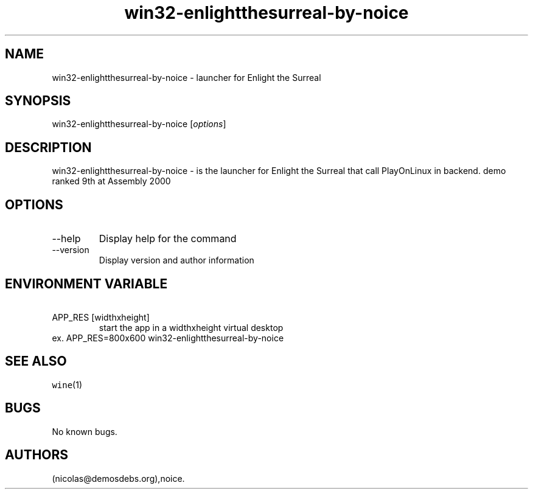 .\" Automatically generated by Pandoc 2.9.2.1
.\"
.TH "win32-enlightthesurreal-by-noice" "6" "2016-01-17" "Enlight the Surreal User Manuals" ""
.hy
.SH NAME
.PP
win32-enlightthesurreal-by-noice - launcher for Enlight the Surreal
.SH SYNOPSIS
.PP
win32-enlightthesurreal-by-noice [\f[I]options\f[R]]
.SH DESCRIPTION
.PP
win32-enlightthesurreal-by-noice - is the launcher for Enlight the
Surreal that call PlayOnLinux in backend.
demo ranked 9th at Assembly 2000
.SH OPTIONS
.TP
--help
Display help for the command
.TP
--version
Display version and author information
.SH ENVIRONMENT VARIABLE
.TP
\ APP_RES [widthxheight]
start the app in a widthxheight virtual desktop
.PD 0
.P
.PD
ex.
APP_RES=800x600 win32-enlightthesurreal-by-noice
.SH SEE ALSO
.PP
\f[C]wine\f[R](1)
.SH BUGS
.PP
No known bugs.
.SH AUTHORS
(nicolas\[at]demosdebs.org),noice.
